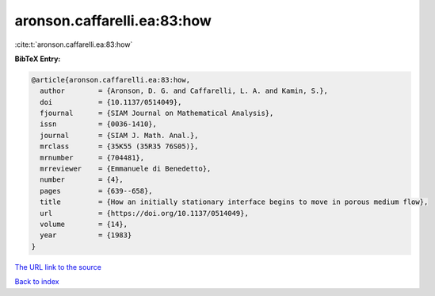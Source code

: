 aronson.caffarelli.ea:83:how
============================

:cite:t:`aronson.caffarelli.ea:83:how`

**BibTeX Entry:**

.. code-block:: bibtex

   @article{aronson.caffarelli.ea:83:how,
     author        = {Aronson, D. G. and Caffarelli, L. A. and Kamin, S.},
     doi           = {10.1137/0514049},
     fjournal      = {SIAM Journal on Mathematical Analysis},
     issn          = {0036-1410},
     journal       = {SIAM J. Math. Anal.},
     mrclass       = {35K55 (35R35 76S05)},
     mrnumber      = {704481},
     mrreviewer    = {Emmanuele di Benedetto},
     number        = {4},
     pages         = {639--658},
     title         = {How an initially stationary interface begins to move in porous medium flow},
     url           = {https://doi.org/10.1137/0514049},
     volume        = {14},
     year          = {1983}
   }
`The URL link to the source <https://doi.org/10.1137/0514049>`_


`Back to index <../By-Cite-Keys.html>`_
